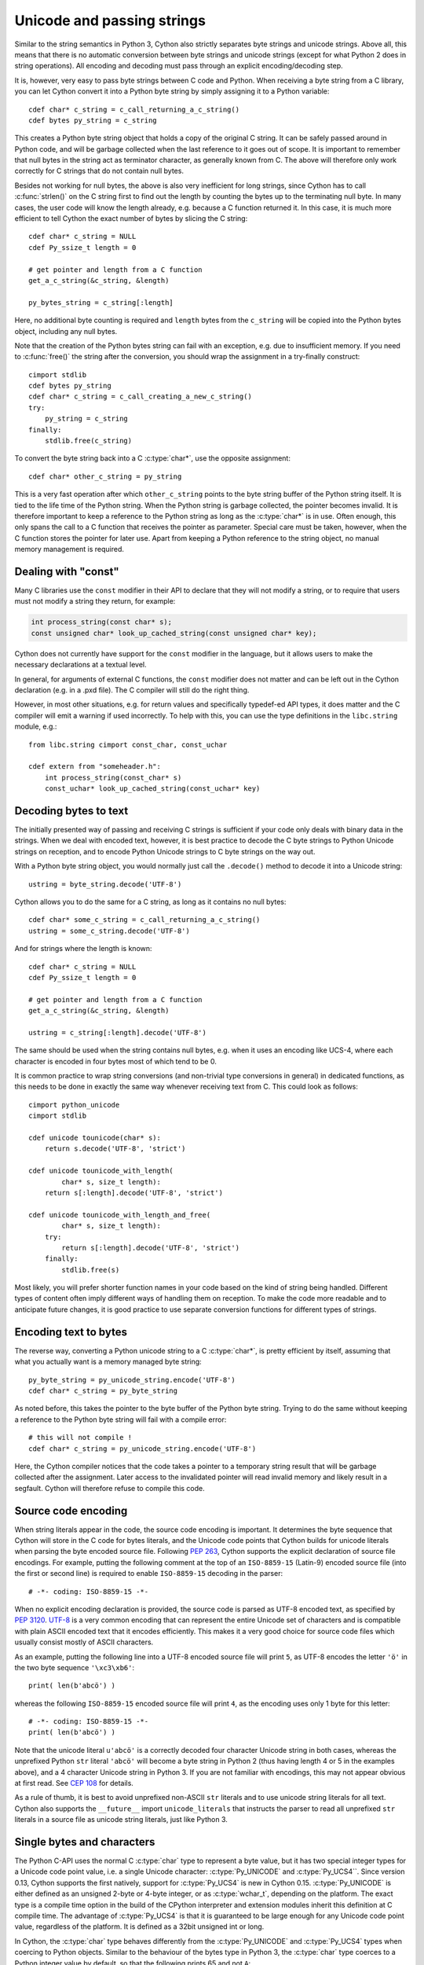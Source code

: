 .. highlight:: cython

Unicode and passing strings
===========================

Similar to the string semantics in Python 3, Cython also strictly
separates byte strings and unicode strings.  Above all, this means
that there is no automatic conversion between byte strings and unicode
strings (except for what Python 2 does in string operations).  All
encoding and decoding must pass through an explicit encoding/decoding
step.

It is, however, very easy to pass byte strings between C code and Python.
When receiving a byte string from a C library, you can let Cython
convert it into a Python byte string by simply assigning it to a
Python variable::

    cdef char* c_string = c_call_returning_a_c_string()
    cdef bytes py_string = c_string

This creates a Python byte string object that holds a copy of the
original C string.  It can be safely passed around in Python code, and
will be garbage collected when the last reference to it goes out of
scope.  It is important to remember that null bytes in the string act
as terminator character, as generally known from C.  The above will
therefore only work correctly for C strings that do not contain null
bytes.

Besides not working for null bytes, the above is also very inefficient
for long strings, since Cython has to call :c:func:`strlen()` on the
C string first to find out the length by counting the bytes up to the
terminating null byte.  In many cases, the user code will know the
length already, e.g. because a C function returned it.  In this case,
it is much more efficient to tell Cython the exact number of bytes by
slicing the C string::

    cdef char* c_string = NULL
    cdef Py_ssize_t length = 0

    # get pointer and length from a C function
    get_a_c_string(&c_string, &length)

    py_bytes_string = c_string[:length]

Here, no additional byte counting is required and ``length`` bytes from
the ``c_string`` will be copied into the Python bytes object, including
any null bytes.

Note that the creation of the Python bytes string can fail with an
exception, e.g. due to insufficient memory.  If you need to
:c:func:`free()` the string after the conversion, you should wrap
the assignment in a try-finally construct::

    cimport stdlib
    cdef bytes py_string
    cdef char* c_string = c_call_creating_a_new_c_string()
    try:
        py_string = c_string
    finally:
        stdlib.free(c_string)

To convert the byte string back into a C :c:type:`char*`, use the
opposite assignment::

    cdef char* other_c_string = py_string

This is a very fast operation after which ``other_c_string`` points to
the byte string buffer of the Python string itself.  It is tied to the
life time of the Python string.  When the Python string is garbage
collected, the pointer becomes invalid.  It is therefore important to
keep a reference to the Python string as long as the :c:type:`char*`
is in use.  Often enough, this only spans the call to a C function that
receives the pointer as parameter.  Special care must be taken,
however, when the C function stores the pointer for later use.  Apart
from keeping a Python reference to the string object, no manual memory
management is required.

Dealing with "const"
--------------------

Many C libraries use the ``const`` modifier in their API to declare
that they will not modify a string, or to require that users must
not modify a string they return, for example:

.. code-block:: c

    int process_string(const char* s);
    const unsigned char* look_up_cached_string(const unsigned char* key);

Cython does not currently have support for the ``const`` modifier in
the language, but it allows users to make the necessary declarations
at a textual level.

In general, for arguments of external C functions, the ``const``
modifier does not matter and can be left out in the Cython
declaration (e.g. in a .pxd file).  The C compiler will still do
the right thing.

However, in most other situations, e.g. for return values and
specifically typedef-ed API types, it does matter and the C compiler
will emit a warning if used incorrectly.  To help with this, you can
use the type definitions in the ``libc.string`` module, e.g.::

    from libc.string cimport const_char, const_uchar

    cdef extern from "someheader.h":
        int process_string(const_char* s)
        const_uchar* look_up_cached_string(const_uchar* key)

Decoding bytes to text
----------------------

The initially presented way of passing and receiving C strings is
sufficient if your code only deals with binary data in the strings.
When we deal with encoded text, however, it is best practice to decode
the C byte strings to Python Unicode strings on reception, and to
encode Python Unicode strings to C byte strings on the way out.

With a Python byte string object, you would normally just call the
``.decode()`` method to decode it into a Unicode string::

    ustring = byte_string.decode('UTF-8')

Cython allows you to do the same for a C string, as long as it
contains no null bytes::

    cdef char* some_c_string = c_call_returning_a_c_string()
    ustring = some_c_string.decode('UTF-8')

And for strings where the length is known::

    cdef char* c_string = NULL
    cdef Py_ssize_t length = 0

    # get pointer and length from a C function
    get_a_c_string(&c_string, &length)

    ustring = c_string[:length].decode('UTF-8')

The same should be used when the string contains null bytes, e.g. when
it uses an encoding like UCS-4, where each character is encoded in four
bytes most of which tend to be 0.

It is common practice to wrap string conversions (and non-trivial type
conversions in general) in dedicated functions, as this needs to be
done in exactly the same way whenever receiving text from C.  This
could look as follows::

    cimport python_unicode
    cimport stdlib

    cdef unicode tounicode(char* s):
        return s.decode('UTF-8', 'strict')

    cdef unicode tounicode_with_length(
            char* s, size_t length):
        return s[:length].decode('UTF-8', 'strict')

    cdef unicode tounicode_with_length_and_free(
            char* s, size_t length):
        try:
            return s[:length].decode('UTF-8', 'strict')
        finally:
            stdlib.free(s)

Most likely, you will prefer shorter function names in your code based
on the kind of string being handled.  Different types of content often
imply different ways of handling them on reception.  To make the code
more readable and to anticipate future changes, it is good practice to
use separate conversion functions for different types of strings.

Encoding text to bytes
----------------------

The reverse way, converting a Python unicode string to a C
:c:type:`char*`, is pretty efficient by itself, assuming that what
you actually want is a memory managed byte string::

    py_byte_string = py_unicode_string.encode('UTF-8')
    cdef char* c_string = py_byte_string

As noted before, this takes the pointer to the byte buffer of the
Python byte string.  Trying to do the same without keeping a reference
to the Python byte string will fail with a compile error::

    # this will not compile !
    cdef char* c_string = py_unicode_string.encode('UTF-8')

Here, the Cython compiler notices that the code takes a pointer to a
temporary string result that will be garbage collected after the
assignment.  Later access to the invalidated pointer will read invalid
memory and likely result in a segfault.  Cython will therefore refuse
to compile this code.

Source code encoding
--------------------

When string literals appear in the code, the source code encoding is
important.  It determines the byte sequence that Cython will store in
the C code for bytes literals, and the Unicode code points that Cython
builds for unicode literals when parsing the byte encoded source file.
Following `PEP 263`_, Cython supports the explicit declaration of
source file encodings.  For example, putting the following comment at
the top of an ``ISO-8859-15`` (Latin-9) encoded source file (into the
first or second line) is required to enable ``ISO-8859-15`` decoding
in the parser::

    # -*- coding: ISO-8859-15 -*-

When no explicit encoding declaration is provided, the source code is
parsed as UTF-8 encoded text, as specified by `PEP 3120`_.  `UTF-8`_
is a very common encoding that can represent the entire Unicode set of
characters and is compatible with plain ASCII encoded text that it
encodes efficiently.  This makes it a very good choice for source code
files which usually consist mostly of ASCII characters.

.. _`PEP 263`: http://www.python.org/dev/peps/pep-0263/
.. _`PEP 3120`: http://www.python.org/dev/peps/pep-3120/
.. _`UTF-8`: http://en.wikipedia.org/wiki/UTF-8

As an example, putting the following line into a UTF-8 encoded source
file will print ``5``, as UTF-8 encodes the letter ``'ö'`` in the two
byte sequence ``'\xc3\xb6'``::

    print( len(b'abcö') )

whereas the following ``ISO-8859-15`` encoded source file will print
``4``, as the encoding uses only 1 byte for this letter::

    # -*- coding: ISO-8859-15 -*-
    print( len(b'abcö') )

Note that the unicode literal ``u'abcö'`` is a correctly decoded four
character Unicode string in both cases, whereas the unprefixed Python
``str`` literal ``'abcö'`` will become a byte string in Python 2 (thus
having length 4 or 5 in the examples above), and a 4 character Unicode
string in Python 3.  If you are not familiar with encodings, this may
not appear obvious at first read.  See `CEP 108`_ for details.

As a rule of thumb, it is best to avoid unprefixed non-ASCII ``str``
literals and to use unicode string literals for all text.  Cython also
supports the ``__future__`` import ``unicode_literals`` that instructs
the parser to read all unprefixed ``str`` literals in a source file as
unicode string literals, just like Python 3.

.. _`CEP 108`: http://wiki.cython.org/enhancements/stringliterals

Single bytes and characters
---------------------------

The Python C-API uses the normal C :c:type:`char` type to represent
a byte value, but it has two special integer types for a Unicode code
point value, i.e. a single Unicode character: :c:type:`Py_UNICODE`
and :c:type:`Py_UCS4``.  Since version 0.13, Cython supports the
first natively, support for :c:type:`Py_UCS4` is new in Cython 0.15.
:c:type:`Py_UNICODE` is either defined as an unsigned 2-byte or
4-byte integer, or as :c:type:`wchar_t`, depending on the platform.
The exact type is a compile time option in the build of the CPython
interpreter and extension modules inherit this definition at C
compile time.  The advantage of :c:type:`Py_UCS4` is that it is
guaranteed to be large enough for any Unicode code point value,
regardless of the platform.  It is defined as a 32bit unsigned int
or long.

In Cython, the :c:type:`char` type behaves differently from the
:c:type:`Py_UNICODE` and :c:type:`Py_UCS4` types when coercing
to Python objects.  Similar to the behaviour of the bytes type in
Python 3, the :c:type:`char` type coerces to a Python integer
value by default, so that the following prints 65 and not ``A``::

    # -*- coding: ASCII -*-

    cdef char char_val = 'A'
    assert char_val == 65   # ASCII encoded byte value of 'A'
    print( char_val )

If you want a Python bytes string instead, you have to request it
explicitly, and the following will print ``A`` (or ``b'A'`` in Python
3)::

    print( <bytes>char_val )

The explicit coercion works for any C integer type.  Values outside of
the range of a :c:type:`char` or :c:type:`unsigned char` will raise an
``OverflowError`` at runtime.  Coercion will also happen automatically
when assigning to a typed variable, e.g.::

    cdef bytes py_byte_string
    py_byte_string = char_val

On the other hand, the :c:type:`Py_UNICODE` and :c:type:`Py_UCS4`
types are rarely used outside of the context of a Python unicode string,
so their default behaviour is to coerce to a Python unicode object.  The
following will therefore print the character ``A``, as would the same
code with the :c:type:`Py_UNICODE` type::

    cdef Py_UCS4 uchar_val = u'A'
    assert uchar_val == 65 # character point value of u'A'
    print( uchar_val )

Again, explicit casting will allow users to override this behaviour.
The following will print 65::

    cdef Py_UCS4 uchar_val = u'A'
    print( <long>uchar_val )

Note that casting to a C ``long`` (or ``unsigned long``) will work
just fine, as the maximum code point value that a Unicode character
can have is 1114111 (``0x10FFFF``).  On platforms with 32bit or more,
``int`` is just as good.


Narrow Unicode builds
----------------------

In narrow Unicode builds of CPython, i.e. builds where
``sys.maxunicode`` is 65535 (such as all Windows builds, as opposed to
1114111 in wide builds), it is still possible to use Unicode character
code points that do not fit into the 16 bit wide :c:type:`Py_UNICODE`
type. For example, such a CPython build will accept the unicode literal
``u'\U00012345'``.  However, the underlying system level encoding
leaks into Python space in this case, so that the length of this
literal becomes 2 instead of 1.  This also shows when iterating over
it or when indexing into it.  The visible substrings are ``u'\uD808'``
and ``u'\uDF45'`` in this example.  They form a so-called surrogate
pair that represents the above character.

For more information on this topic, it is worth reading the `Wikipedia
article about the UTF-16 encoding`_.

.. _`Wikipedia article about the UTF-16 encoding`: http://en.wikipedia.org/wiki/UTF-16/UCS-2

The same properties apply to Cython code that gets compiled for a
narrow CPython runtime environment.  In most cases, e.g. when
searching for a substring, this difference can be ignored as both the
text and the substring will contain the surrogates.  So most Unicode
processing code will work correctly also on narrow builds.  Encoding,
decoding and printing will work as expected, so that the above literal
turns into exactly the same byte sequence on both narrow and wide
Unicode platforms.

However, programmers should be aware that a single :c:type:`Py_UNICODE`
value (or single 'character' unicode string in CPython) may not be
enough to represent a complete Unicode character on narrow platforms.
For example, if an independent search for ``u'\uD808'`` and
``u'\uDF45'`` in a unicode string succeeds, this does not necessarily
mean that the character ``u'\U00012345`` is part of that string.  It
may well be that two different characters are in the string that just
happen to share a code unit with the surrogate pair of the character
in question.  Looking for substrings works correctly because the two
code units in the surrogate pair use distinct value ranges, so the
pair is always identifiable in a sequence of code points.

As of version 0.15, Cython has extended support for surrogate pairs so
that you can safely use an ``in`` test to search character values from
the full :c:type:`Py_UCS4` range even on narrow platforms::

    cdef Py_UCS4 uchar = 0x12345
    print( uchar in some_unicode_string )

Similarly, it can coerce a one character string with a high Unicode
code point value to a Py_UCS4 value on both narrow and wide Unicode
platforms::

    cdef Py_UCS4 uchar = u'\U00012345'
    assert uchar == 0x12345


Iteration
---------

Cython 0.13 supports efficient iteration over :c:type:`char*`,
bytes and unicode strings, as long as the loop variable is
appropriately typed. So the following will generate the expected
C code::

    cdef char* c_string = ...

    cdef char c
    for c in c_string[:100]:
        if c == 'A': ...

The same applies to bytes objects::

    cdef bytes bytes_string = ...

    cdef char c
    for c in bytes_string:
        if c == 'A': ...

For unicode objects, Cython will automatically infer the type of the
loop variable as :c:type:`Py_UCS4`::

    cdef unicode ustring = ...

    # NOTE: no typing required for 'uchar' !
    for uchar in ustring:
        if uchar == u'A': ...

The automatic type inference usually leads to much more efficient code
here.  However, note that some unicode operations still require the
value to be a Python object, so Cython may end up generating redundant
conversion code for the loop variable value inside of the loop.  If
this leads to a performance degradation for a specific piece of code,
you can either type the loop variable as a Python object explicitly,
or assign its value to a Python typed variable somewhere inside of the
loop to enforce one-time coercion before running Python operations on
it.

There are also optimisations for ``in`` tests, so that the following
code will run in plain C code, (actually using a switch statement)::

    cdef Py_UCS4 uchar_val = get_a_unicode_character()
    if uchar_val in u'abcABCxY':
        ...

Combined with the looping optimisation above, this can result in very
efficient character switching code, e.g. in unicode parsers.
